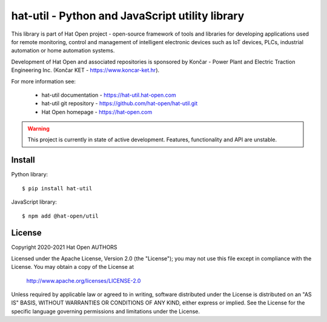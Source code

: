 hat-util - Python and JavaScript utility library
================================================

This library is part of Hat Open project - open-source framework of tools and
libraries for developing applications used for remote monitoring, control and
management of intelligent electronic devices such as IoT devices, PLCs,
industrial automation or home automation systems.

Development of Hat Open and associated repositories is sponsored by
Končar - Power Plant and Electric Traction Engineering Inc.
(Končar KET - `<https://www.koncar-ket.hr>`_).

For more information see:

    * hat-util documentation - `<https://hat-util.hat-open.com>`_
    * hat-util git repository - `<https://github.com/hat-open/hat-util.git>`_
    * Hat Open homepage - `<https://hat-open.com>`_

.. warning::

    This project is currently in state of active development. Features,
    functionality and API are unstable.


Install
-------

Python library::

    $ pip install hat-util

JavaScript library::

    $ npm add @hat-open/util


License
-------

Copyright 2020-2021 Hat Open AUTHORS

Licensed under the Apache License, Version 2.0 (the "License");
you may not use this file except in compliance with the License.
You may obtain a copy of the License at

    http://www.apache.org/licenses/LICENSE-2.0

Unless required by applicable law or agreed to in writing, software
distributed under the License is distributed on an "AS IS" BASIS,
WITHOUT WARRANTIES OR CONDITIONS OF ANY KIND, either express or implied.
See the License for the specific language governing permissions and
limitations under the License.

